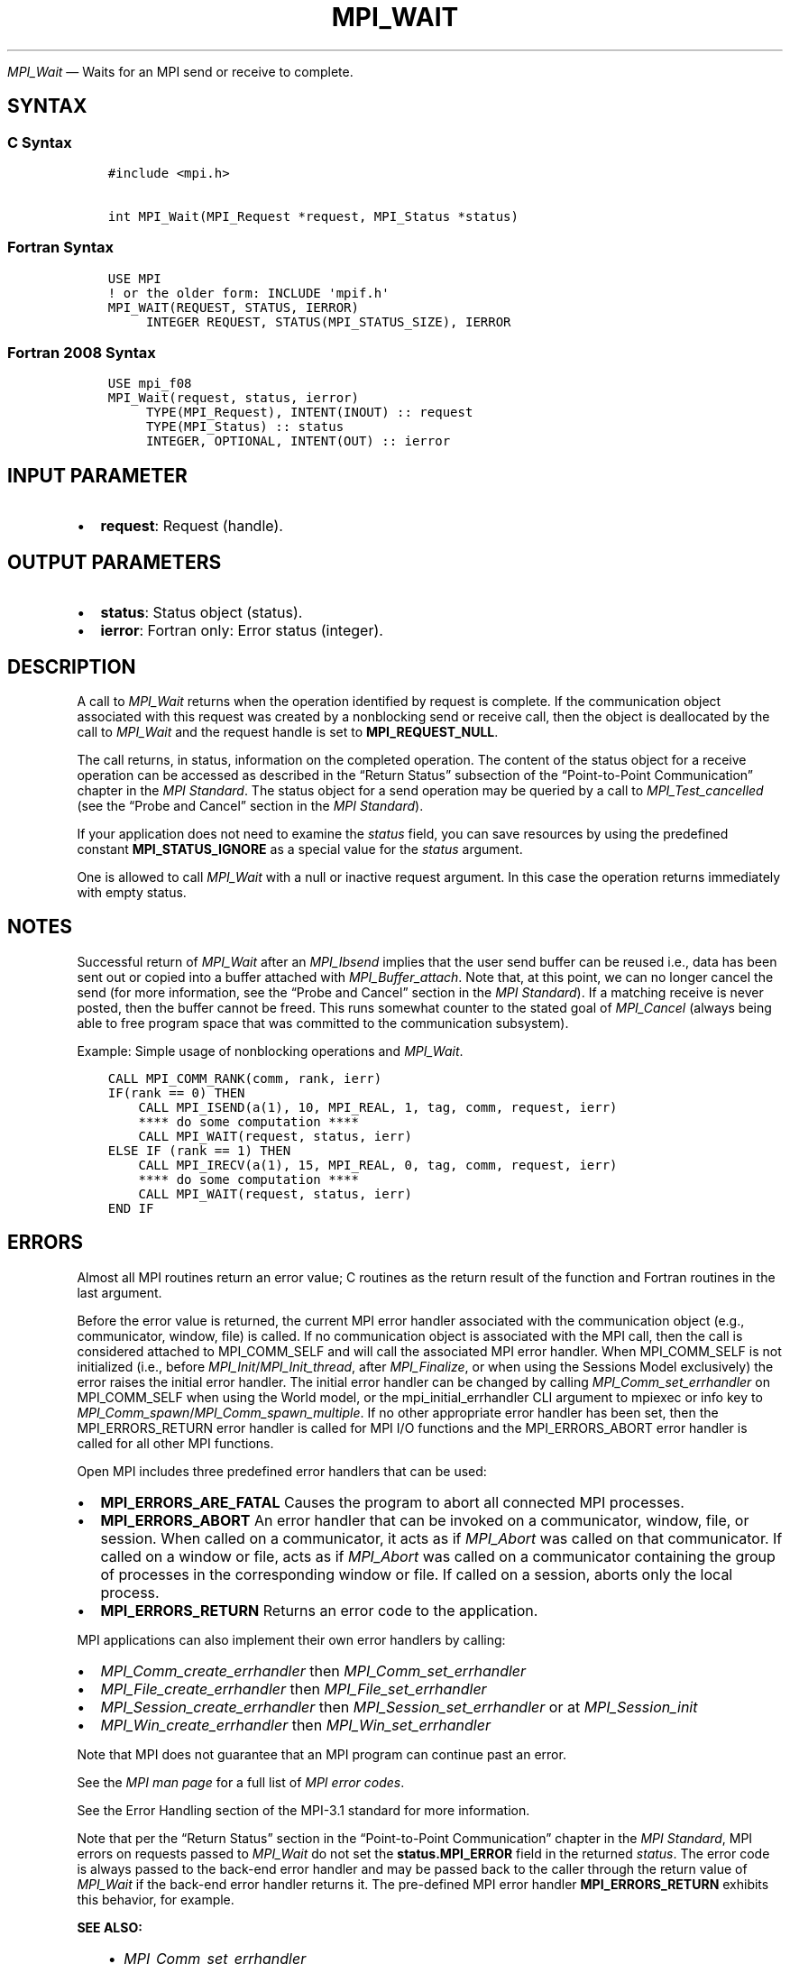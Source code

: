 .\" Man page generated from reStructuredText.
.
.TH "MPI_WAIT" "3" "Jul 18, 2024" "" "Open MPI"
.
.nr rst2man-indent-level 0
.
.de1 rstReportMargin
\\$1 \\n[an-margin]
level \\n[rst2man-indent-level]
level margin: \\n[rst2man-indent\\n[rst2man-indent-level]]
-
\\n[rst2man-indent0]
\\n[rst2man-indent1]
\\n[rst2man-indent2]
..
.de1 INDENT
.\" .rstReportMargin pre:
. RS \\$1
. nr rst2man-indent\\n[rst2man-indent-level] \\n[an-margin]
. nr rst2man-indent-level +1
.\" .rstReportMargin post:
..
.de UNINDENT
. RE
.\" indent \\n[an-margin]
.\" old: \\n[rst2man-indent\\n[rst2man-indent-level]]
.nr rst2man-indent-level -1
.\" new: \\n[rst2man-indent\\n[rst2man-indent-level]]
.in \\n[rst2man-indent\\n[rst2man-indent-level]]u
..
.sp
\fI\%MPI_Wait\fP — Waits for an MPI send or receive to complete.
.SH SYNTAX
.SS C Syntax
.INDENT 0.0
.INDENT 3.5
.sp
.nf
.ft C
#include <mpi.h>

int MPI_Wait(MPI_Request *request, MPI_Status *status)
.ft P
.fi
.UNINDENT
.UNINDENT
.SS Fortran Syntax
.INDENT 0.0
.INDENT 3.5
.sp
.nf
.ft C
USE MPI
! or the older form: INCLUDE \(aqmpif.h\(aq
MPI_WAIT(REQUEST, STATUS, IERROR)
     INTEGER REQUEST, STATUS(MPI_STATUS_SIZE), IERROR
.ft P
.fi
.UNINDENT
.UNINDENT
.SS Fortran 2008 Syntax
.INDENT 0.0
.INDENT 3.5
.sp
.nf
.ft C
USE mpi_f08
MPI_Wait(request, status, ierror)
     TYPE(MPI_Request), INTENT(INOUT) :: request
     TYPE(MPI_Status) :: status
     INTEGER, OPTIONAL, INTENT(OUT) :: ierror
.ft P
.fi
.UNINDENT
.UNINDENT
.SH INPUT PARAMETER
.INDENT 0.0
.IP \(bu 2
\fBrequest\fP: Request (handle).
.UNINDENT
.SH OUTPUT PARAMETERS
.INDENT 0.0
.IP \(bu 2
\fBstatus\fP: Status object (status).
.IP \(bu 2
\fBierror\fP: Fortran only: Error status (integer).
.UNINDENT
.SH DESCRIPTION
.sp
A call to \fI\%MPI_Wait\fP returns when the operation identified by request is
complete. If the communication object associated with this request was
created by a nonblocking send or receive call, then the object is
deallocated by the call to \fI\%MPI_Wait\fP and the request handle is set to
\fBMPI_REQUEST_NULL\fP\&.
.sp
The call returns, in status, information on the completed
operation. The content of the status object for a receive operation
can be accessed as described in the “Return Status” subsection of the
“Point\-to\-Point Communication” chapter in the \fI\%MPI Standard\fP\&.  The status object for a send
operation may be queried by a call to \fI\%MPI_Test_cancelled\fP (see
the “Probe and Cancel” section in the \fI\%MPI Standard\fP).
.sp
If your application does not need to examine the \fIstatus\fP field, you can
save resources by using the predefined constant \fBMPI_STATUS_IGNORE\fP as a
special value for the \fIstatus\fP argument.
.sp
One is allowed to call \fI\%MPI_Wait\fP with a null or inactive request
argument. In this case the operation returns immediately with empty
status.
.SH NOTES
.sp
Successful return of \fI\%MPI_Wait\fP after an \fI\%MPI_Ibsend\fP implies that the user
send buffer can be reused i.e., data has been sent out or copied into a
buffer attached with \fI\%MPI_Buffer_attach\fP\&. Note that, at this point, we can
no longer cancel the send (for more information, see the “Probe and
Cancel” section in the \fI\%MPI Standard\fP).  If a matching receive is never
posted, then the buffer cannot be freed. This runs somewhat counter to
the stated goal of \fI\%MPI_Cancel\fP (always being able to free program space
that was committed to the communication subsystem).
.sp
Example: Simple usage of nonblocking operations and \fI\%MPI_Wait\fP\&.
.INDENT 0.0
.INDENT 3.5
.sp
.nf
.ft C
CALL MPI_COMM_RANK(comm, rank, ierr)
IF(rank == 0) THEN
    CALL MPI_ISEND(a(1), 10, MPI_REAL, 1, tag, comm, request, ierr)
    **** do some computation ****
    CALL MPI_WAIT(request, status, ierr)
ELSE IF (rank == 1) THEN
    CALL MPI_IRECV(a(1), 15, MPI_REAL, 0, tag, comm, request, ierr)
    **** do some computation ****
    CALL MPI_WAIT(request, status, ierr)
END IF
.ft P
.fi
.UNINDENT
.UNINDENT
.SH ERRORS
.sp
Almost all MPI routines return an error value; C routines as the return result
of the function and Fortran routines in the last argument.
.sp
Before the error value is returned, the current MPI error handler associated
with the communication object (e.g., communicator, window, file) is called.
If no communication object is associated with the MPI call, then the call is
considered attached to MPI_COMM_SELF and will call the associated MPI error
handler. When MPI_COMM_SELF is not initialized (i.e., before
\fI\%MPI_Init\fP/\fI\%MPI_Init_thread\fP, after \fI\%MPI_Finalize\fP, or when using the Sessions
Model exclusively) the error raises the initial error handler. The initial
error handler can be changed by calling \fI\%MPI_Comm_set_errhandler\fP on
MPI_COMM_SELF when using the World model, or the mpi_initial_errhandler CLI
argument to mpiexec or info key to \fI\%MPI_Comm_spawn\fP/\fI\%MPI_Comm_spawn_multiple\fP\&.
If no other appropriate error handler has been set, then the MPI_ERRORS_RETURN
error handler is called for MPI I/O functions and the MPI_ERRORS_ABORT error
handler is called for all other MPI functions.
.sp
Open MPI includes three predefined error handlers that can be used:
.INDENT 0.0
.IP \(bu 2
\fBMPI_ERRORS_ARE_FATAL\fP
Causes the program to abort all connected MPI processes.
.IP \(bu 2
\fBMPI_ERRORS_ABORT\fP
An error handler that can be invoked on a communicator,
window, file, or session. When called on a communicator, it
acts as if \fI\%MPI_Abort\fP was called on that communicator. If
called on a window or file, acts as if \fI\%MPI_Abort\fP was called
on a communicator containing the group of processes in the
corresponding window or file. If called on a session,
aborts only the local process.
.IP \(bu 2
\fBMPI_ERRORS_RETURN\fP
Returns an error code to the application.
.UNINDENT
.sp
MPI applications can also implement their own error handlers by calling:
.INDENT 0.0
.IP \(bu 2
\fI\%MPI_Comm_create_errhandler\fP then \fI\%MPI_Comm_set_errhandler\fP
.IP \(bu 2
\fI\%MPI_File_create_errhandler\fP then \fI\%MPI_File_set_errhandler\fP
.IP \(bu 2
\fI\%MPI_Session_create_errhandler\fP then \fI\%MPI_Session_set_errhandler\fP or at \fI\%MPI_Session_init\fP
.IP \(bu 2
\fI\%MPI_Win_create_errhandler\fP then \fI\%MPI_Win_set_errhandler\fP
.UNINDENT
.sp
Note that MPI does not guarantee that an MPI program can continue past
an error.
.sp
See the \fI\%MPI man page\fP for a full list of \fI\%MPI error codes\fP\&.
.sp
See the Error Handling section of the MPI\-3.1 standard for
more information.
.sp
Note that per the “Return Status” section in the “Point\-to\-Point
Communication” chapter in the \fI\%MPI Standard\fP, MPI errors on requests passed to
\fI\%MPI_Wait\fP do not set the \fBstatus.MPI_ERROR\fP field in the
returned \fIstatus\fP\&.  The error code is always passed to the back\-end
error handler and may be passed back to the caller through the return
value of \fI\%MPI_Wait\fP if the back\-end error handler returns it.  The
pre\-defined MPI error handler \fBMPI_ERRORS_RETURN\fP exhibits this
behavior, for example.
.sp
\fBSEE ALSO:\fP
.INDENT 0.0
.INDENT 3.5
.INDENT 0.0
.IP \(bu 2
\fI\%MPI_Comm_set_errhandler\fP
.IP \(bu 2
\fI\%MPI_File_set_errhandler\fP
.IP \(bu 2
\fI\%MPI_Test\fP
.IP \(bu 2
\fI\%MPI_Testall\fP
.IP \(bu 2
\fI\%MPI_Testany\fP
.IP \(bu 2
\fI\%MPI_Testsome\fP
.IP \(bu 2
\fI\%MPI_Waitall\fP
.IP \(bu 2
\fI\%MPI_Waitany\fP
.IP \(bu 2
\fI\%MPI_Waitsome\fP
.IP \(bu 2
\fI\%MPI_Win_set_errhandler\fP
.UNINDENT
.UNINDENT
.UNINDENT
.SH COPYRIGHT
2003-2024, The Open MPI Community
.\" Generated by docutils manpage writer.
.

